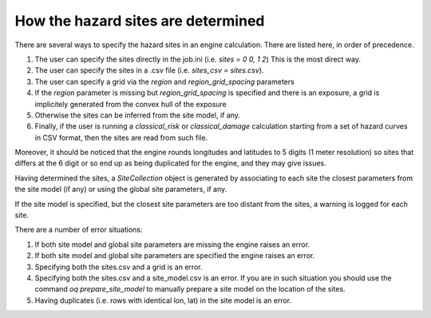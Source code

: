 How the hazard sites are determined
=====================================================

There are several ways to specify the hazard sites in an engine calculation.
There are listed here, in order of precedence.

1. The user can specify the sites directly in the job.ini
   (i.e. `sites = 0 0, 1 2`) This is the most direct way.
2. The user can specify the sites in a .csv file
   (i.e. `sites_csv = sites.csv`).
3. The user can specify a grid via the `region` and
   `region_grid_spacing` parameters
4. If the `region` parameter is
   missing but `region_grid_spacing` is specified and there is an exposure,
   a grid is implicitely generated from the convex hull of the exposure
5. Otherwise the sites can be inferred from the site model, if any.
6. Finally, if the user is running a `classical_risk` or
   `classical_damage` calculation starting from a set of hazard curves
   in CSV format, then the sites are read from such file.

Moreover, it should be noticed that the engine rounds longitudes and latitudes
to 5 digits (1 meter resolution) so sites that differs at the 6 digit or so
end up as being duplicated for the engine, and they may give issues.
   
Having determined the sites, a `SiteCollection` object is generated
by associating to each site the closest parameters from the site model (if any)
or using the global site parameters, if any.

If the site model is specified, but the closest site parameters are
too distant from the sites, a warning is logged for each site.

There are a number of error situations:

1. If both site model and global site parameters are missing the engine
   raises an error.
2. If both site model and global site parameters are specified the
   engine raises an error.
3. Specifying both the sites.csv and a grid is an error.
4. Specifying both the sites.csv and a site_model.csv is an error.
   If you are in such situation you should use the command
   `oq prepare_site_model`
   to manually prepare a site model on the location of the sites.
5. Having duplicates (i.e. rows with identical lon, lat) in the site model
   is an error.
